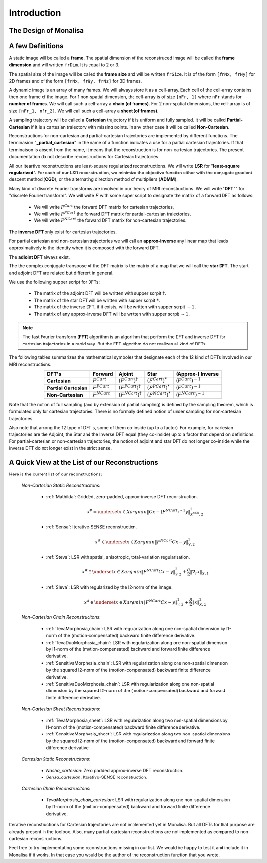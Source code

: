 ============
Introduction
============


The Design of Monalisa
======================



A few Definitions
=================

A static image will be called a **frame**. The spatial dimension of the reconstruced image will be called 
the **frame dimension** and will written ``frDim``. It is equal to 2 or 3. 

The spatial size of the image will be called the **frame size** and 
will be written ``frSize``. It is of the form ``[frNx, frNy]``
for 2D frames and of the form ``[frNx, frNy, frNz]`` for 3D frames. 

A dynamic image is an array of many frames. We will always store it as a cell-array. Each cell of the cell-array
contains then one frame of the image. For 1 non-spatial dimension, the cell-array is of size ``[nFr, 1]`` where ``nFr``
stands for **number of frames**. We will call such a cell-array a **chain (of frames)**. 
For 2 non-spatial dimensions, the cell-array is of size ``[nFr_1, nFr_2]``. We will call such a cell-array a **sheet (of frames)**. 

A sampling trajectory will be called a **Cartesian** trajectory if it is uniform and fully sampled. It will be called
**Partial-Cartesian** if it is a cartesian trajectory with missing points. In any other case it will be called **Non-Cartesian**. 

Reconstructions for non-cartesian and partial-cartesian trajectories are implemented by different functions.
The terminasion "**_partial_cartesian**" in the name of a function indicates a use for a partial cartesian trajectories. 
If that terminaison is absent from the name, it means that the reconstruction is for non-cartesian trajectories.
The present documentation do not describe reconstructions for Cartesian trajectories. 

All our iteartive reconstructions are least-square regularized reconstructions. We will write **LSR** for "**least-square regularized**". 
For each of our LSR reconstruction, we minimize the objective function either with the conjugate gradient descent method (**CGD**), or
the alternating direction method of multipliers (**ADMM**). 

Many kind of discrete Fourier transforms are involved in our theory of MRI reconstructions. 
We will write "**DFT**"" for "discrete Fourier transform". We will write :math:`F` with some super script to designate the matrix of a forward DFT as follows:  

    - We will write :math:`F^{Cart}` the forward DFT matrix for cartesian trajectories, 
    - We will write :math:`F^{PCart}` the forward DFT matrix for partial-cartesian trajectories,
    - We will write :math:`F^{NCart}` the forward DFT matrix for non-cartesian trajectories. 

The **inverse DFT** only exist for cartesian trajectories. 

For partial cartesian and non-cartesian trajectories we 
will call an **approx-inverse** any linear map that leads approximatively 
to the identity when it is composed with the forward DFT. 

The **adjoint DFT** always exist.


The the complex conjugate transpose of the DFT matrix is the matrix of a map that 
we will call the **star DFT**. The start and adjoint DFT are related but different in 
general. 

We use the following supper script for DFTs:

    - The matrix of the adjoint DFT will be written with supper scrpit :math:`\dagger`. 
    - The matrix of the star DFT will be written with supper scrpit :math:`*`.
    - The matrix of the inverse DFT, if it exists, will be written with supper scrpit :math:`-1`.  
    - The matrix of any approx-inverse DFT will be written with supper scrpit :math:`\sim  1`.  

.. note:: 
    The fast Fourier transform (**FFT**) algorithm is an algorithm that perform the DFT and inverse DFT for cartesian 
    trajectories in a rapid way. But the FFT algorithm do not realizes all kind of DFTs. 

The following tables summarizes the mathematical symboles that designate each of the 12 kind of DFTs involved in our MRI reconstructions. 

.. list-table:: 
    :header-rows: 1
    :align: center

    * - **DFT's**
      - Forward
      - Ajoint
      - Star
      - (Approx-) Inverse
    * - **Cartesian**
      - :math:`F^{Cart}`
      - :math:`(F^{Cart})^{\dagger}`
      - :math:`(F^{Cart})^{*}`
      - :math:`(F^{Cart})^{-1}`
    * - **Partial Cartesian**
      - :math:`F^{PCart}`
      - :math:`(F^{PCart})^{\dagger}`
      - :math:`(F^{PCart})^{*}`
      - :math:`(F^{Cart})^{\sim 1}`
    * - **Non-Cartesian**
      - :math:`F^{NCart}`
      - :math:`(F^{NCart})^{\dagger}`
      - :math:`(F^{NCart})^{*}`
      - :math:`(F^{NCart})^{\sim  1}`

Note that the notion of full sampling (and by extension of partial sampling) is defined by the sampling theorem, which is formulated only
for cartesian trajectories. There is no formally defined notion of under sampling for non-cartesian trajectories. 

Also note that among the 12 type of DFT s, some of them co-inside (up to a factor). For example, for cartesian trajectories 
are the  Adjoint, the Star and the Inverse DFT equal (they co-inside) up to a factor that depend on definitions. 
For partial-cartesian or non-cartesian trajectories, the notion of adjoint and star 
DFT do not longer co-inside while the inverse DFT do not longer exist in the strict sense. 




A Quick View at the List of our Reconstructions
===============================================

Here is the current list of our reconstructions: 

    *Non-Cartesian Static Reconstrucitons*: 

        - :ref:`Mathilda`: Gridded, zero-padded, approx-inverse DFT reconstruction.  
            .. math::
                x^\# = \underset{x \in X}{argmin} \lVert {C x - (F^{NCart})^{\sim  1} y} \rVert ^2_{X^{nCh}, 2}

        - :ref:`Sensa`: Iterative-SENSE reconstruction. 
            .. math::
                x^\# \in \underset{x \in X}{argmin} \lVert {F^{NCart}C x - y} \rVert ^2_{Y, 2}

        - :ref:`Steva`: LSR with spatial, anisotropic, total-variation regularization.
            .. math::
                x^\# \in \underset{x \in X}{argmin} \lVert {F^{NCart}C x - y} \rVert ^2_{Y, 2} + \frac{\delta}{2} \lVert {\nabla_r {} x} \rVert_{X, 1}

        - :ref:`Sleva`: LSR with regularized by the l2-norm of the image. 
            .. math::
                x^\# \in \underset{x \in X}{argmin} \lVert {F^{NCart}C x - y} \rVert ^2_{Y, 2} + \frac{\delta}{2} \lVert {x} \rVert_{X, 2}^2

    *Non-Cartesian Chain Reconstrucitons*:

        - :ref:`TevaMorphosia_chain`: LSR with regularization along one non-spatial dimension by l1-norm of the (motion-compensated) backward finite difference derivative. 
        - :ref:`TevaDuoMorphosia_chain`: LSR with regularization along one non-spatial dimension by l1-norm of the (motion-compensated) backward and forward finite difference derivative.
        - :ref:`SensitivaMorphosia_chain`: LSR with regularization along one non-spatial dimension by the squared l2-norm of the (motion-compensated) backward finite difference derivative.
        - :ref:`SensitivaDuoMorphosia_chain`: LSR with regularization along one non-spatial dimension by the squared l2-norm of the (motion-compensated) backward and forward finite difference derivative.

    *Non-Cartesian Sheet Reconstrucitons*:

        - :ref:`TevaMorphosia_sheet`: LSR with regularization along two non-spatial dimensions by l1-norm of the (motion-compensated) backward finite difference derivative. 
        - :ref:`SensitivaMorphosia_sheet`: LSR with regularization along two non-spatial dimensions by the squared l2-norm of the (motion-compensated) backward and forward finite difference derivative.

    *Cartesian Static Reconstrucitons*: 

        - `Nasha_cartesian`: Zero padded approx-inverse DFT reconstruction.
        - `Sensa_cartesian`: Iterative-SENSE reconstruction.

    *Cartesian Chain Reconstrucitons*:

        - `TevaMorphosia_chain_cartesian`: LSR with regularization along one non-spatial dimension by l1-norm of the (motion-compensated) backward and forward finite difference derivative.


Iterative reconstructions for Cartesian trajectories are not implemented yet in Monalisa. But all DFTs for that purpose 
are already present in the toolbox. Also, many partial-cartesian reconstructions are not implemented as compared to non-cartesian reconstructions. 

Feel free to try implementating some reconstructions missing in our list. We would be happy to test it and include it in Monalisa
if it works. In that case you would be the author of the reconstruction function that you wrote.  
